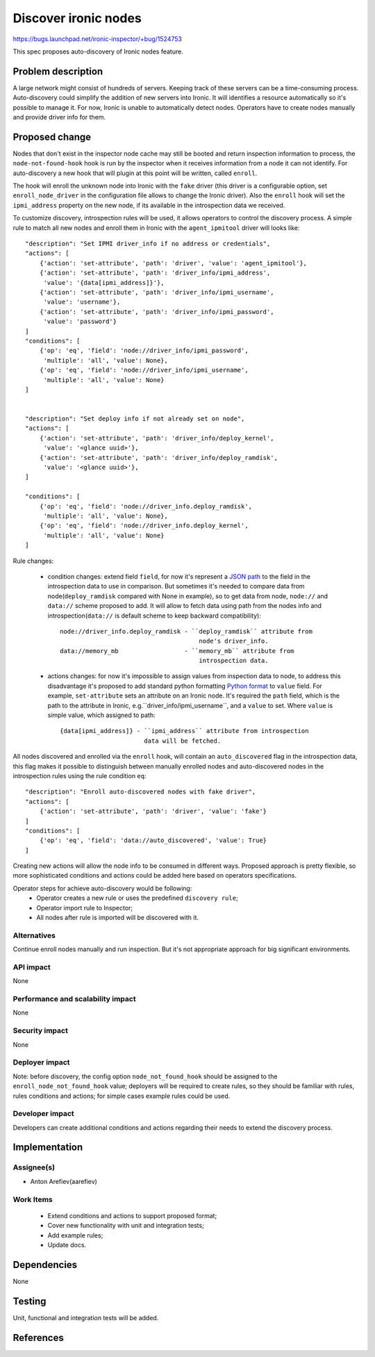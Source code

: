 ..
 This work is licensed under a Creative Commons Attribution 3.0 Unported
 License.

 http://creativecommons.org/licenses/by/3.0/legalcode

=====================
Discover ironic nodes
=====================

https://bugs.launchpad.net/ironic-inspector/+bug/1524753

This spec proposes auto-discovery of Ironic nodes feature.

Problem description
===================

A large network might consist of hundreds of servers. Keeping track of these
servers can be a time-consuming process. Auto-discovery could simplify the
addition of new servers into Ironic. It will identifies a resource
automatically so it's possible to manage it.
For now, Ironic is unable to automatically detect nodes. Operators have to
create nodes manually and provide driver info for them.

Proposed change
===============

Nodes that don't exist in the inspector node cache may still be booted and
return inspection information to process, the ``node-not-found-hook`` hook
is run by the inspector when it receives information from a node it can not
identify. For auto-discovery a new hook that will plugin at this point will
be written, called ``enroll``.

The hook will enroll the unknown node into Ironic with the ``fake`` driver
(this driver is a configurable option, set ``enroll_node_driver`` in the
configuration file allows to change the Ironic driver). Also the ``enroll``
hook will set the ``ipmi_address`` property on the new node, if its available
in the introspection data we received.

To customize discovery, introspection rules will be used, it  allows operators
to control the discovery process. A simple rule to match all new nodes and
enroll them in Ironic with the ``agent_ipmitool`` driver will looks like::

    "description": "Set IPMI driver_info if no address or credentials",
    "actions": [
        {'action': 'set-attribute', 'path': 'driver', 'value': 'agent_ipmitool'},
        {'action': 'set-attribute', 'path': 'driver_info/ipmi_address',
         'value': '{data[ipmi_address]}'},
        {'action': 'set-attribute', 'path': 'driver_info/ipmi_username',
         'value': 'username'},
        {'action': 'set-attribute', 'path': 'driver_info/ipmi_password',
         'value': 'password'}
    ]
    "conditions": [
        {'op': 'eq', 'field': 'node://driver_info/ipmi_password',
         'multiple': 'all', 'value': None},
        {'op': 'eq', 'field': 'node://driver_info/ipmi_username',
         'multiple': 'all', 'value': None}
    ]


    "description": "Set deploy info if not already set on node",
    "actions": [
        {'action': 'set-attribute', 'path': 'driver_info/deploy_kernel',
         'value': '<glance uuid>'},
        {'action': 'set-attribute', 'path': 'driver_info/deploy_ramdisk',
         'value': '<glance uuid>'},
    ]

    "conditions": [
        {'op': 'eq', 'field': 'node://driver_info.deploy_ramdisk',
         'multiple': 'all', 'value': None},
        {'op': 'eq', 'field': 'node://driver_info.deploy_kernel',
         'multiple': 'all', 'value': None}
    ]

Rule changes:

 - condition changes: extend field ``field``, for now it's represent
   a `JSON path`_ to the field in the introspection data to use in comparison.
   But sometimes it's needed to compare data from node(``deploy_ramdisk``
   compared with None in example), so to get data from node, ``node://``
   and ``data://`` scheme proposed to add. It will allow to fetch data using
   path from the nodes info and introspection(``data://`` is default scheme
   to keep backward compatibility)::

       node://driver_info.deploy_ramdisk - ``deploy_ramdisk`` attribute from
                                             node's driver_info.
       data://memory_mb                  - ``memory_mb`` attribute from
                                             introspection data.

 - actions changes: for now it's impossible to assign values from inspection
   data to node, to address this disadvantage it's proposed to add standard
   python formatting `Python format`_ to ``value`` field.
   For example, ``set-attribute`` sets an attribute on an Ironic node. It's
   required the ``path`` field, which is the path to the attribute in Ironic,
   e.g.``driver_info/ipmi_username``, and a ``value`` to set. Where ``value``
   is simple value, which assigned to path::

        {data[ipmi_address]} - ``ipmi_address`` attribute from introspection
                               data will be fetched.

All nodes discovered and enrolled via the ``enroll`` hook, will contain an
``auto_discovered`` flag in the introspection data, this flag makes it
possible to distinguish between manually enrolled nodes and auto-discovered
nodes in the introspection rules using the rule condition ``eq``::

    "description": "Enroll auto-discovered nodes with fake driver",
    "actions": [
        {'action': 'set-attribute', 'path': 'driver', 'value': 'fake'}
    ]
    "conditions": [
        {'op': 'eq', 'field': 'data://auto_discovered', 'value': True}
    ]

Creating new actions will allow the node info to be consumed in different
ways. Proposed approach is pretty flexible, so more sophisticated conditions
and actions could be added here based on operators specifications.

Operator steps for achieve auto-discovery would be following:
    * Operator creates a new rule or uses the predefined ``discovery rule``;
    * Operator import rule to Inspector;
    * All nodes after rule is imported will be discovered with it.

Alternatives
------------

Continue enroll nodes manually and run inspection. But it's not appropriate
approach for big significant environments.

API impact
----------

None

Performance and scalability impact
----------------------------------

None

Security impact
---------------

None

Deployer impact
---------------

Note: before discovery, the config option ``node_not_found_hook`` should be
assigned to the ``enroll_node_not_found_hook`` value;
deployers will be required to create rules, so they should be familiar
with rules, rules conditions and actions; for simple cases example rules
could be used.

Developer impact
----------------

Developers can create additional conditions and actions regarding their
needs to extend the discovery process.

Implementation
==============

Assignee(s)
-----------

* Anton Arefiev(aarefiev)

Work Items
----------

 * Extend conditions and actions to support proposed format;
 * Cover new functionality with unit and integration tests;
 * Add example rules;
 * Update docs.

Dependencies
============

None

Testing
=======

Unit, functional and integration tests will be added.

References
==========

.. _`JSON path`: http://goessner.net/articles/JsonPath/
.. _`Python format`: https://docs.python.org/3/library/stdtypes.html#str.format
